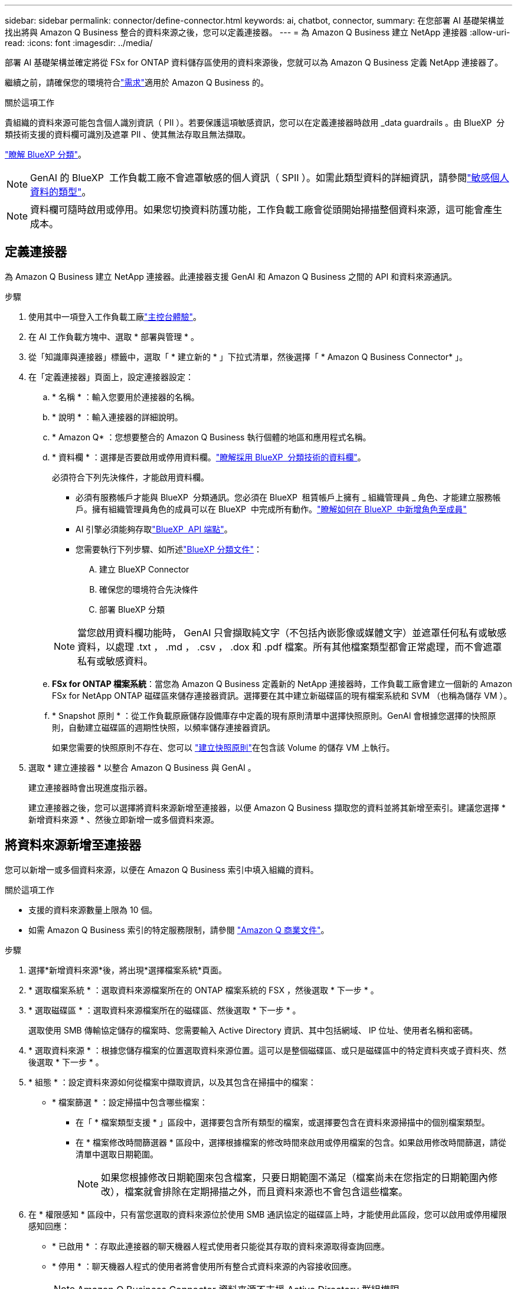 ---
sidebar: sidebar 
permalink: connector/define-connector.html 
keywords: ai, chatbot, connector, 
summary: 在您部署 AI 基礎架構並找出將與 Amazon Q Business 整合的資料來源之後，您可以定義連接器。 
---
= 為 Amazon Q Business 建立 NetApp 連接器
:allow-uri-read: 
:icons: font
:imagesdir: ../media/


[role="lead"]
部署 AI 基礎架構並確定將從 FSx for ONTAP 資料儲存區使用的資料來源後，您就可以為 Amazon Q Business 定義 NetApp 連接器了。

繼續之前，請確保您的環境符合link:requirements-connector.html["需求"]適用於 Amazon Q Business 的。

.關於這項工作
貴組織的資料來源可能包含個人識別資訊（ PII ）。若要保護這項敏感資訊，您可以在定義連接器時啟用 _data guardrails 。由 BlueXP  分類技術支援的資料欄可識別及遮罩 PII 、使其無法存取且無法擷取。

link:https://docs.netapp.com/us-en/bluexp-classification/concept-cloud-compliance.html["瞭解 BlueXP 分類"^]。


NOTE: GenAI 的 BlueXP  工作負載工廠不會遮罩敏感的個人資訊（ SPII ）。如需此類型資料的詳細資訊，請參閱link:https://docs.netapp.com/us-en/bluexp-classification/reference-private-data-categories.html#types-of-sensitive-personal-data["敏感個人資料的類型"^]。


NOTE: 資料欄可隨時啟用或停用。如果您切換資料防護功能，工作負載工廠會從頭開始掃描整個資料來源，這可能會產生成本。



== 定義連接器

為 Amazon Q Business 建立 NetApp 連接器。此連接器支援 GenAI 和 Amazon Q Business 之間的 API 和資料來源通訊。

.步驟
. 使用其中一項登入工作負載工廠link:https://docs.netapp.com/us-en/workload-setup-admin/console-experiences.html["主控台體驗"^]。
. 在 AI 工作負載方塊中、選取 * 部署與管理 * 。
. 從「知識庫與連接器」標籤中，選取「 * 建立新的 * 」下拉式清單，然後選擇「 * Amazon Q Business Connector* 」。
. 在「定義連接器」頁面上，設定連接器設定：
+
.. * 名稱 * ：輸入您要用於連接器的名稱。
.. * 說明 * ：輸入連接器的詳細說明。
.. * Amazon Q* ：您想要整合的 Amazon Q Business 執行個體的地區和應用程式名稱。
.. * 資料欄 * ：選擇是否要啟用或停用資料欄。link:https://docs.netapp.com/us-en/bluexp-classification/concept-cloud-compliance.html["瞭解採用 BlueXP  分類技術的資料欄"^]。
+
必須符合下列先決條件，才能啟用資料欄。

+
*** 必須有服務帳戶才能與 BlueXP  分類通訊。您必須在 BlueXP  租賃帳戶上擁有 _ 組織管理員 _ 角色、才能建立服務帳戶。擁有組織管理員角色的成員可以在 BlueXP  中完成所有動作。link:https://docs.netapp.com/us-en/bluexp-setup-admin/task-iam-manage-members-permissions.html#add-a-role-to-a-member["瞭解如何在 BlueXP  中新增角色至成員"^]
*** AI 引擎必須能夠存取link:https://api.bluexp.netapp.com["BlueXP  API 端點"^]。
*** 您需要執行下列步驟、如所述link:https://docs.netapp.com/us-en/bluexp-classification/task-deploy-cloud-compliance.html#quick-start["BlueXP 分類文件"^]：
+
.... 建立 BlueXP Connector
.... 確保您的環境符合先決條件
.... 部署 BlueXP 分類






+

NOTE: 當您啟用資料欄功能時， GenAI 只會擷取純文字（不包括內嵌影像或媒體文字）並遮罩任何私有或敏感資料，以處理 .txt ， .md ， .csv ， .dox 和 .pdf 檔案。所有其他檔案類型都會正常處理，而不會遮罩私有或敏感資料。

+
.. *FSx for ONTAP 檔案系統*：當您為 Amazon Q Business 定義新的 NetApp 連接器時，工作負載工廠會建立一個新的 Amazon FSx for NetApp ONTAP 磁碟區來儲存連接器資訊。選擇要在其中建立新磁碟區的現有檔案系統和 SVM （也稱為儲存 VM ）。
.. * Snapshot 原則 * ：從工作負載原廠儲存設備庫存中定義的現有原則清單中選擇快照原則。GenAI 會根據您選擇的快照原則，自動建立磁碟區的週期性快照，以頻率儲存連接器資訊。
+
如果您需要的快照原則不存在、您可以 https://docs.netapp.com/us-en/ontap/data-protection/create-snapshot-policy-task.html["建立快照原則"^]在包含該 Volume 的儲存 VM 上執行。



. 選取 * 建立連接器 * 以整合 Amazon Q Business 與 GenAI 。
+
建立連接器時會出現進度指示器。

+
建立連接器之後，您可以選擇將資料來源新增至連接器，以便 Amazon Q Business 擷取您的資料並將其新增至索引。建議您選擇 * 新增資料來源 * 、然後立即新增一或多個資料來源。





== 將資料來源新增至連接器

您可以新增一或多個資料來源，以便在 Amazon Q Business 索引中填入組織的資料。

.關於這項工作
* 支援的資料來源數量上限為 10 個。
* 如需 Amazon Q Business 索引的特定服務限制，請參閱 https://docs.aws.amazon.com/kendra/latest/dg/quotas.html["Amazon Q 商業文件"^]。


.步驟
. 選擇*新增資料來源*後，將出現*選擇檔案系統*頁面。
. * 選取檔案系統 * ：選取資料來源檔案所在的 ONTAP 檔案系統的 FSX ，然後選取 * 下一步 * 。
. * 選取磁碟區 * ：選取資料來源檔案所在的磁碟區、然後選取 * 下一步 * 。
+
選取使用 SMB 傳輸協定儲存的檔案時、您需要輸入 Active Directory 資訊、其中包括網域、 IP 位址、使用者名稱和密碼。

. * 選取資料來源 * ：根據您儲存檔案的位置選取資料來源位置。這可以是整個磁碟區、或只是磁碟區中的特定資料夾或子資料夾、然後選取 * 下一步 * 。
. * 組態 * ：設定資料來源如何從檔案中擷取資訊，以及其包含在掃描中的檔案：
+
** * 檔案篩選 * ：設定掃描中包含哪些檔案：
+
*** 在「 * 檔案類型支援 * 」區段中，選擇要包含所有類型的檔案，或選擇要包含在資料來源掃描中的個別檔案類型。
*** 在 * 檔案修改時間篩選器 * 區段中，選擇根據檔案的修改時間來啟用或停用檔案的包含。如果啟用修改時間篩選，請從清單中選取日期範圍。
+

NOTE: 如果您根據修改日期範圍來包含檔案，只要日期範圍不滿足（檔案尚未在您指定的日期範圍內修改），檔案就會排除在定期掃描之外，而且資料來源也不會包含這些檔案。





. 在 * 權限感知 * 區段中，只有當您選取的資料來源位於使用 SMB 通訊協定的磁碟區上時，才能使用此區段，您可以啟用或停用權限感知回應：
+
** * 已啟用 * ：存取此連接器的聊天機器人程式使用者只能從其存取的資料來源取得查詢回應。
** * 停用 * ：聊天機器人程式的使用者將會使用所有整合式資料來源的內容接收回應。
+

NOTE: Amazon Q Business Connector 資料來源不支援 Active Directory 群組權限。



. 選取 * 新增 * ，將此資料來源新增至 Amazon Q Business Connector 。


.結果
資料來源內嵌於 Amazon Q Business 索引中。資料來源完全內嵌時、狀態會從「內嵌」變更為「內嵌」。

將單一資料來源新增至 Connector 之後，您可以在 Amazon Q Business chatbot 環境中測試，並在將服務提供給使用者之前進行任何必要的變更。您也可以依照相同步驟，將其他資料來源新增至連接器。
